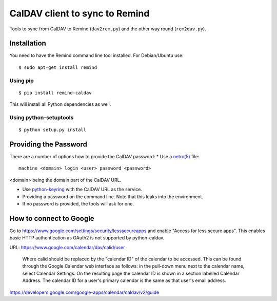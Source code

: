 CalDAV client to sync to Remind
===============================

Tools to sync from CalDAV to Remind (``dav2rem.py``) and the other way round (``rem2dav.py``).

Installation
------------

You need to have the Remind command line tool installed.
For Debian/Ubuntu use::

  $ sudo apt-get install remind

Using pip
~~~~~~~~~

::

  $ pip install remind-caldav

This will install all Python dependencies as well.

Using python-setuptools
~~~~~~~~~~~~~~~~~~~~~~~

::

  $ python setup.py install

Providing the Password
----------------------

There are a number of options how to provide the CalDAV password:
* Use a `netrc(5) <http://linux.die.net/man/5/netrc>`_ file:

::

  machine <domain> login <user> password <password>

<domain> being the domain part of the CalDAV URL.

* Use `python-keyring <https://pypi.python.org/pypi/keyring>`_ with the CalDAV
  URL as the service.
* Providing a password on the command line. Note that this leaks into the
  environment.
* If no password is provided, the tools will ask for one.


How to connect to Google
------------------------

Go to https://www.google.com/settings/security/lesssecureapps and enable
"Access for less secure apps". This enables basic HTTP authentication as OAuth2
is not supported by python-caldav.

URL: https://www.google.com/calendar/dav/calid/user

  Where calid should be replaced by the "calendar ID" of the calendar to be
  accessed. This can be found through the Google Calendar web interface as
  follows: in the pull-down menu next to the calendar name, select Calendar
  Settings. On the resulting page the calendar ID is shown in a section labelled
  Calendar Address. The calendar ID for a user's primary calendar is the same as
  that user's email address.

https://developers.google.com/google-apps/calendar/caldav/v2/guide
